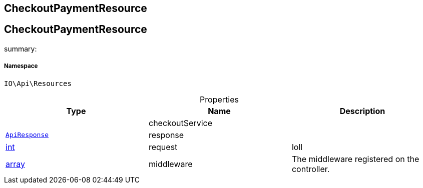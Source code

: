 :table-caption!:
:example-caption!:
:source-highlighter: prettify
:sectids!:

== CheckoutPaymentResource


[[io__checkoutpaymentresource]]
== CheckoutPaymentResource

summary: 




===== Namespace

`IO\Api\Resources`





.Properties
|===
|Type |Name |Description

|
    |checkoutService
    |
|        xref:Miscellaneous.adoc#miscellaneous_api_apiresponse[`ApiResponse`]
    |response
    |
|link:http://php.net/int[int^]
    |request
    |loll
|link:http://php.net/array[array^]
    |middleware
    |The middleware registered on the controller.
|===

